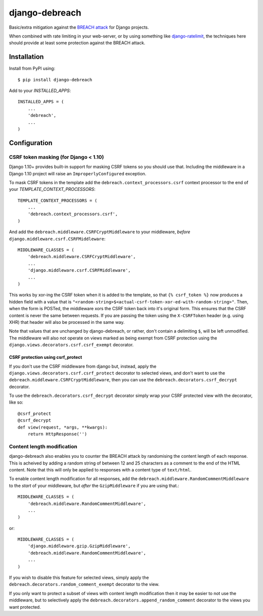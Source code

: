 django-debreach
===============

Basic/extra mitigation against the `BREACH attack <http://breachattack.com/>`_ 
for Django projects. 

When combined with rate limiting in your web-server, or by using something
like `django-ratelimit <http://django-ratelimit.readthedocs.org/>`_, the 
techniques here should provide at least some protection against the BREACH 
attack.

.. image:: https://badge.fury.io/py/django-debreach.png
    :target: https://badge.fury.io/py/django-debreach
    :alt: PyPI
.. image:: https://travis-ci.org/lpomfrey/django-debreach.png?branch=master
    :target: https://travis-ci.org/lpomfrey/django-debreach
    :alt: Build status

.. image:: https://coveralls.io/repos/lpomfrey/django-debreach/badge.png?branch=master
    :target: https://coveralls.io/r/lpomfrey/django-debreach?branch=master
    :alt: Coverage

Installation
------------

Install from PyPI using::

    $ pip install django-debreach

Add to your `INSTALLED_APPS`::

    INSTALLED_APPS = (
        ...
        'debreach',
        ...
    )

Configuration
-------------

CSRF token masking (for Django < 1.10)
^^^^^^^^^^^^^^^^^^^^^^^^^^^^^^^^^^^^^^

Django 1.10+ provides built-in support for masking CSRF tokens so you should 
use that. Including the middleware in a Django 1.10 project will raise an
``ImproperlyConfigured`` exception.

To mask CSRF tokens in the template add the
``debreach.context_processors.csrf`` context processor to the end of your 
`TEMPLATE_CONTEXT_PROCESSORS`::

    TEMPLATE_CONTEXT_PROCESSORS = (
        ...
        'debreach.context_processors.csrf',
    )

And add the ``debreach.middleware.CSRFCryptMiddleware`` to your middleware,
*before* ``django.middleware.csrf.CSRFMiddleware``::

    MIDDLEWARE_CLASSES = (
        'debreach.middleware.CSRFCryptMiddleware',
        ...
        'django.middleware.csrf.CSRFMiddleware',
        ...
    )

This works by xor-ing the CSRF token when it is added to the template,
so that ``{% csrf_token %}`` now produces a hidden field with a value that is 
``"<random-string>$<actual-csrf-token-xor-ed-with-random-string>"``.
Then, when the form is POSTed, the middleware xors the CSRF token back into
it's original form. This ensures that the CSRF content is never the same
between requests. If you are passing the token using the ``X-CSRFToken``
header (e.g. using XHR) that header will also be processed in the same way.

Note that values that are unchanged by django-debreach, or rather, don't 
contain a delimiting ``$``, will be left unmodified. The middleware will
also not operate on views marked as being exempt from CSRF protection
using the ``django.views.decorators.csrf.csrf_exempt`` decorator.

CSRF protection using csrf_protect
""""""""""""""""""""""""""""""""""

If you don't use the CSRF middleware from django but, instead, apply the
``django.views.decorators.csrf.csrf_protect`` decorator to selected
views, and don't want to use the ``debreach.middleware.CSRFCryptMiddleware``, 
then you can use the ``debreach.decorators.csrf_decrypt`` decorator.

To use the ``debreach.decorators.csrf_decrypt`` decorator simply wrap
your CSRF protected view with the decorator, like so::

    @csrf_protect
    @csrf_decrypt
    def view(request, *args, **kwargs):
        return HttpResponse('')


Content length modification
^^^^^^^^^^^^^^^^^^^^^^^^^^^

django-debreach also enables you to counter the BREACH attack by randomising the
content length of each response. This is acheived by adding a random string of 
between 12 and 25 characters as a comment to the end of the HTML content. Note
that this will only be applied to responses with a content type of
``text/html``.

To enable content length modification for all responses, add the
``debreach.middleware.RandomCommentMiddleware`` to the *start* of your
middleware, but *after* the ``GzipMiddleware`` if you are using that.::

    MIDDLEWARE_CLASSES = (
        'debreach.middleware.RandomCommentMiddleware',
        ...
    )

or::

    MIDDLEWARE_CLASSES = (
        'django.middleware.gzip.GzipMiddleware',
        'debreach.middleware.RandomCommentMiddleware',
        ...
    )

If you wish to disable this feature for selected views, simply apply the
``debreach.decorators.random_comment_exempt`` decorator to the view.

If you only want to protect a subset of views with content length modification
then it may be easier to not use the middleware, but to selectively apply the
``debreach.decorators.append_random_comment`` decorator to the views you want
protected.
